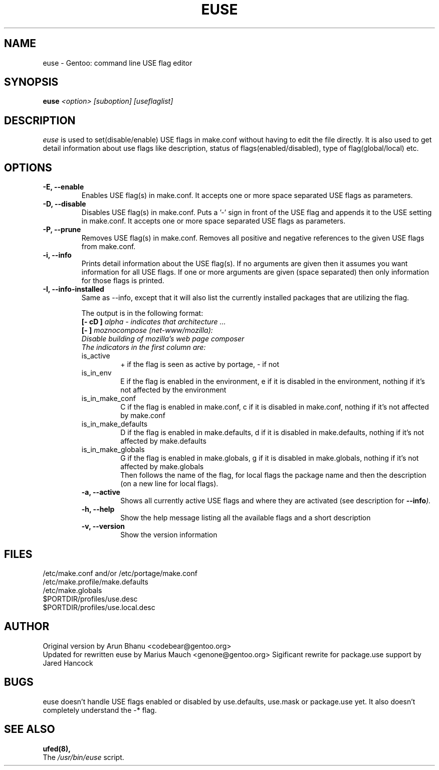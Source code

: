.TH "EUSE" "1" "2004-10-17" "Gentoo Linux" "Gentoo Toolkit"
.SH "NAME"
euse \- Gentoo: command line USE flag editor
.SH "SYNOPSIS"
.B euse
\fI<option> [suboption] [useflaglist]\fB
.SH "DESCRIPTION"
.PP
.I euse
is used to set(disable/enable) USE flags in make.conf without having to edit
the file directly. It is also used to get detail information about use flags
like description, status of flags(enabled/disabled), type of flag(global/local)
etc.
.SH "OPTIONS "
.TP
\fB\-E, \-\-enable\fI
Enables USE flag(s) in make.conf. It accepts one or more space separated
USE flags as parameters.
.TP
\fB\-D, \-\-disable\fI
Disables USE flag(s) in make.conf. Puts a '\-' sign in front of the USE flag
and appends it to the USE setting in make.conf. It accepts one or more
space separated USE flags as parameters.
.TP
\fB\-P, \-\-prune\fI
Removes USE flag(s) in make.conf. Removes all positive and negative references to
the given USE flags from make.conf.
.TP
\fB\-i, \-\-info\fI
Prints detail information about the USE flag(s). If no arguments are given then
it assumes you want information for all USE flags. If one or more
arguments are given (space separated) then only information for those flags is
printed.
.TP
\fB\-I, \-\-info\-installed\fI
Same as \-\-info, except that it will also list the currently installed packages that are utilizing the flag.
.sp
.RS
The output is in the following format:
.br
\fB[\- cD ]\fI alpha \- indicates that architecture ...
.br
\fB[\-   ]\fI moznocompose (net\-www/mozilla):
.br
Disable building of mozilla's web page composer
.br
The indicators in the first column are:
.IP is_active
+ if the flag is seen as active by portage, \- if not
.IP is_in_env
E if the flag is enabled in the environment, e if it is
disabled in the environment, nothing if it's not affected
by the environment
.IP is_in_make_conf
C if the flag is enabled in make.conf, c if it is
disabled in make.conf, nothing if it's not affected
by make.conf
.IP is_in_make_defaults
D if the flag is enabled in make.defaults, d if it is
disabled in make.defaults, nothing if it's not affected
by make.defaults
.IP is_in_make_globals
G if the flag is enabled in make.globals, g if it is
disabled in make.globals, nothing if it's not affected
by make.globals
.br
Then follows the name of the flag, for local flags the
package name and then the description (on a new line for
local flags).
.TP
\fB\-a, \-\-active\fI
Shows all currently active USE flags and where they are activated (see
description for \fB\-\-info\fI).
.TP
\fB\-h, \-\-help\fI
Show the help message listing all the available flags and a short description
.TP
\fB\-v, \-\-version\fI
Show the version information
.SH "FILES"
/etc/make.conf and/or /etc/portage/make.conf
.br
/etc/make.profile/make.defaults
.br
/etc/make.globals
.br
$PORTDIR/profiles/use.desc
.br
$PORTDIR/profiles/use.local.desc
.br

.SH "AUTHOR"
Original version by Arun Bhanu <codebear@gentoo.org>
.br
Updated for rewritten euse by Marius Mauch <genone@gentoo.org>
Sigificant rewrite for package.use support by Jared Hancock
.SH "BUGS"
euse doesn't handle USE flags enabled or disabled by use.defaults, use.mask
or package.use yet. It also doesn't completely understand the \-* flag.
.SH "SEE ALSO"
.BR ufed(8),
.TP
The \fI/usr/bin/euse\fR script.

